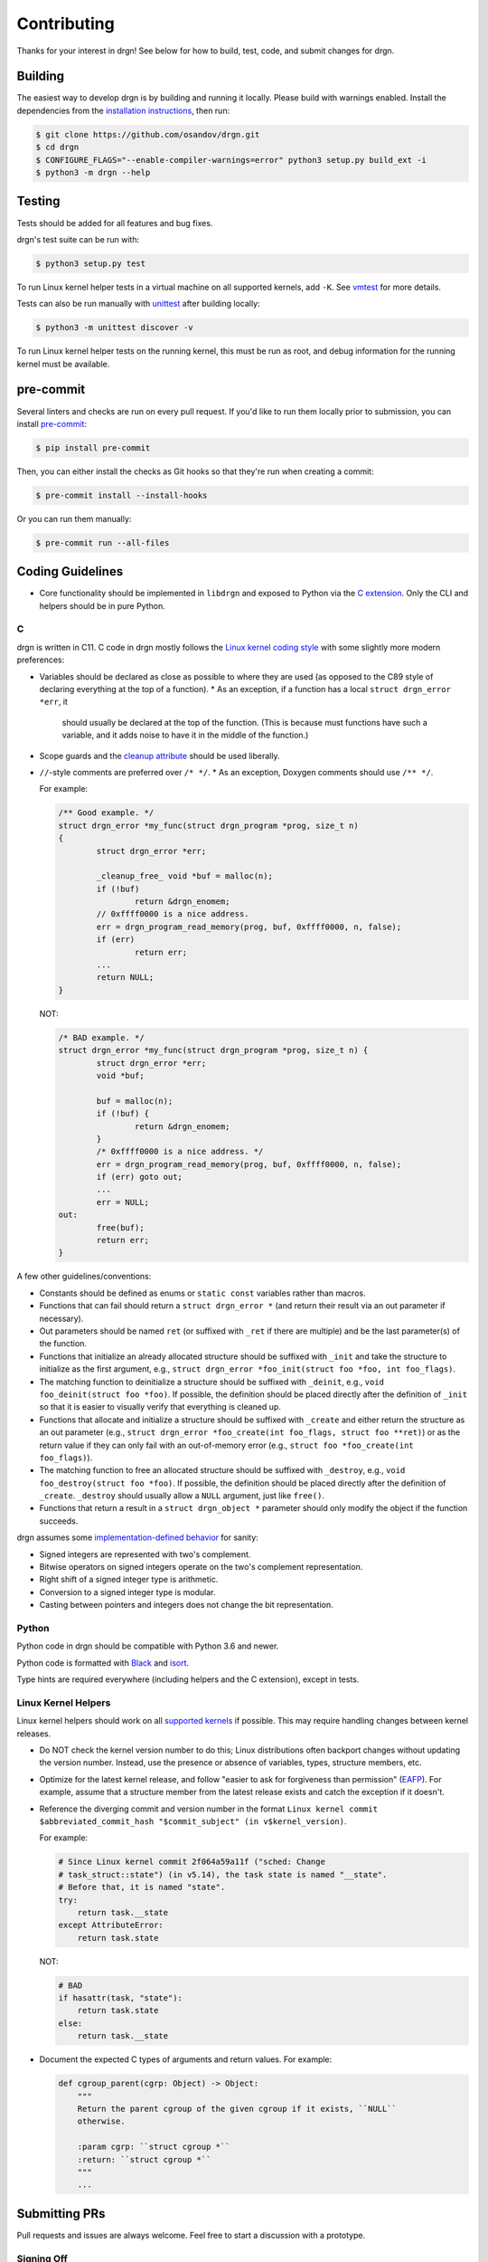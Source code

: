 Contributing
============

Thanks for your interest in drgn! See below for how to build, test, code, and
submit changes for drgn.

Building
--------

The easiest way to develop drgn is by building and running it locally. Please
build with warnings enabled. Install the dependencies from the `installation
instructions <README.rst#from-source>`_, then run:

.. code-block:: console

    $ git clone https://github.com/osandov/drgn.git
    $ cd drgn
    $ CONFIGURE_FLAGS="--enable-compiler-warnings=error" python3 setup.py build_ext -i
    $ python3 -m drgn --help

Testing
-------

Tests should be added for all features and bug fixes.

drgn's test suite can be run with:

.. code-block:: console

    $ python3 setup.py test

To run Linux kernel helper tests in a virtual machine on all supported kernels,
add ``-K``. See `vmtest <vmtest/README.rst>`_ for more details.

Tests can also be run manually with `unittest
<https://docs.python.org/3/library/unittest.html#command-line-interface>`_
after building locally:

.. code-block:: console

    $ python3 -m unittest discover -v

To run Linux kernel helper tests on the running kernel, this must be run as
root, and debug information for the running kernel must be available.

pre-commit
----------

Several linters and checks are run on every pull request. If you'd like to run
them locally prior to submission, you can install `pre-commit
<https://pre-commit.com/>`_:

.. code-block:: console

    $ pip install pre-commit

Then, you can either install the checks as Git hooks so that they're run when
creating a commit:

.. code-block:: console

    $ pre-commit install --install-hooks

Or you can run them manually:

.. code-block:: console

    $ pre-commit run --all-files

Coding Guidelines
-----------------

* Core functionality should be implemented in ``libdrgn`` and exposed to Python
  via the `C extension <libdrgn/python>`_. Only the CLI and helpers should be
  in pure Python.

C
^

drgn is written in C11. C code in drgn mostly follows the `Linux kernel coding
style <https://www.kernel.org/doc/html/latest/process/coding-style.html>`_ with
some slightly more modern preferences:

* Variables should be declared as close as possible to where they are used (as
  opposed to the C89 style of declaring everything at the top of a function).
  * As an exception, if a function has a local ``struct drgn_error *err``, it
    should usually be declared at the top of the function. (This is because
    must functions have such a variable, and it adds noise to have it in the
    middle of the function.)
* Scope guards and the `cleanup attribute
  <https://gcc.gnu.org/onlinedocs/gcc/Common-Variable-Attributes.html#index-cleanup-variable-attribute>`_
  should be used liberally.
* ``//``-style comments are preferred over ``/* */``.
  * As an exception, Doxygen comments should use ``/** */``.

  For example:

  .. code-block:: c

      /** Good example. */
      struct drgn_error *my_func(struct drgn_program *prog, size_t n)
      {
              struct drgn_error *err;

              _cleanup_free_ void *buf = malloc(n);
              if (!buf)
                      return &drgn_enomem;
              // 0xffff0000 is a nice address.
              err = drgn_program_read_memory(prog, buf, 0xffff0000, n, false);
              if (err)
                      return err;
              ...
              return NULL;
      }

  NOT:

  .. code-block:: c

      /* BAD example. */
      struct drgn_error *my_func(struct drgn_program *prog, size_t n) {
              struct drgn_error *err;
              void *buf;

              buf = malloc(n);
              if (!buf) {
                      return &drgn_enomem;
              }
              /* 0xffff0000 is a nice address. */
              err = drgn_program_read_memory(prog, buf, 0xffff0000, n, false);
              if (err) goto out;
              ...
              err = NULL;
      out:
              free(buf);
              return err;
      }

A few other guidelines/conventions:

* Constants should be defined as enums or ``static const`` variables rather
  than macros.
* Functions that can fail should return a ``struct drgn_error *`` (and return
  their result via an out parameter if necessary).
* Out parameters should be named ``ret`` (or suffixed with ``_ret`` if there
  are multiple) and be the last parameter(s) of the function.
* Functions that initialize an already allocated structure should be suffixed
  with ``_init`` and take the structure to initialize as the first argument,
  e.g., ``struct drgn_error *foo_init(struct foo *foo, int foo_flags)``.
* The matching function to deinitialize a structure should be suffixed with
  ``_deinit``, e.g., ``void foo_deinit(struct foo *foo)``. If possible, the
  definition should be placed directly after the definition of ``_init`` so
  that it is easier to visually verify that everything is cleaned up.
* Functions that allocate and initialize a structure should be suffixed with
  ``_create`` and either return the structure as an out parameter (e.g.,
  ``struct drgn_error *foo_create(int foo_flags, struct foo **ret)``) or as the
  return value if they can only fail with an out-of-memory error (e.g.,
  ``struct foo *foo_create(int foo_flags)``).
* The matching function to free an allocated structure should be suffixed with
  ``_destroy``, e.g., ``void foo_destroy(struct foo *foo)``. If possible, the
  definition should be placed directly after the definition of ``_create``.
  ``_destroy`` should usually allow a ``NULL`` argument, just like ``free()``.
* Functions that return a result in a ``struct drgn_object *`` parameter should
  only modify the object if the function succeeds.

drgn assumes some `implementation-defined behavior
<https://gcc.gnu.org/onlinedocs/gcc/C-Implementation.html>`_ for sanity:

* Signed integers are represented with two's complement.
* Bitwise operators on signed integers operate on the two's complement
  representation.
* Right shift of a signed integer type is arithmetic.
* Conversion to a signed integer type is modular.
* Casting between pointers and integers does not change the bit representation.

Python
^^^^^^

Python code in drgn should be compatible with Python 3.6 and newer.

Python code is formatted with `Black <https://github.com/psf/black>`_ and
`isort <https://github.com/PyCQA/isort>`_.

Type hints are required everywhere (including helpers and the C extension),
except in tests.

Linux Kernel Helpers
^^^^^^^^^^^^^^^^^^^^

Linux kernel helpers should work on all `supported kernels
<https://drgn.readthedocs.io/en/latest/support_matrix.html#linux-kernel-versions>`_
if possible. This may require handling changes between kernel releases.

* Do NOT check the kernel version number to do this; Linux distributions often
  backport changes without updating the version number. Instead, use the
  presence or absence of variables, types, structure members, etc.
* Optimize for the latest kernel release, and follow "easier to ask for
  forgiveness than permission" (`EAFP
  <https://docs.python.org/3/glossary.html#term-EAFP>`_). For example, assume
  that a structure member from the latest release exists and catch the
  exception if it doesn't.
* Reference the diverging commit and version number in the format ``Linux
  kernel commit $abbreviated_commit_hash "$commit_subject" (in
  v$kernel_version)``.

  For example:

  .. code-block:: python3

      # Since Linux kernel commit 2f064a59a11f ("sched: Change
      # task_struct::state") (in v5.14), the task state is named "__state".
      # Before that, it is named "state".
      try:
          return task.__state
      except AttributeError:
          return task.state

  NOT:

  .. code-block:: python3

      # BAD
      if hasattr(task, "state"):
          return task.state
      else:
          return task.__state

* Document the expected C types of arguments and return values. For example:

  .. code-block:: python3

      def cgroup_parent(cgrp: Object) -> Object:
          """
          Return the parent cgroup of the given cgroup if it exists, ``NULL``
          otherwise.

          :param cgrp: ``struct cgroup *``
          :return: ``struct cgroup *``
          """
          ...

Submitting PRs
--------------

Pull requests and issues are always welcome. Feel free to start a discussion
with a prototype.

Signing Off
^^^^^^^^^^^

All commits must be signed off (i.e., ``Signed-off-by: Jane Doe
<janedoe@example.org>``) as per the `Developer Certificate of Origin
<https://developercertificate.org/>`_. ``git commit -s`` can do this for you.

Separating Changes
^^^^^^^^^^^^^^^^^^

Each logical change should be a separate commit. For example, if a PR adds new
functionality to the core library and a new helper that uses the new
functionality, the core change and the helper should be separate commits. This
makes code review much easier.

Each commit should build, pass tests, follow coding guidelines, and run
correctly. (In other words, within a PR, later commits often build on top of
earlier commits, but later commits shouldn't need to "fix" earlier commits.)
This makes it easier to track down problems with tools like ``git bisect``
which may check out any commit in the middle of a PR.

Commit Messages
^^^^^^^^^^^^^^^

The template for a good commit message is:

.. code-block:: none

    One line summary

    Longer explanation including more details, background, and/or
    motivation.

    Signed-off-by: Jane Doe <janedoe@example.org>

See `this post <https://chris.beams.io/posts/git-commit/>`_ for more
information about writing good commit messages.
